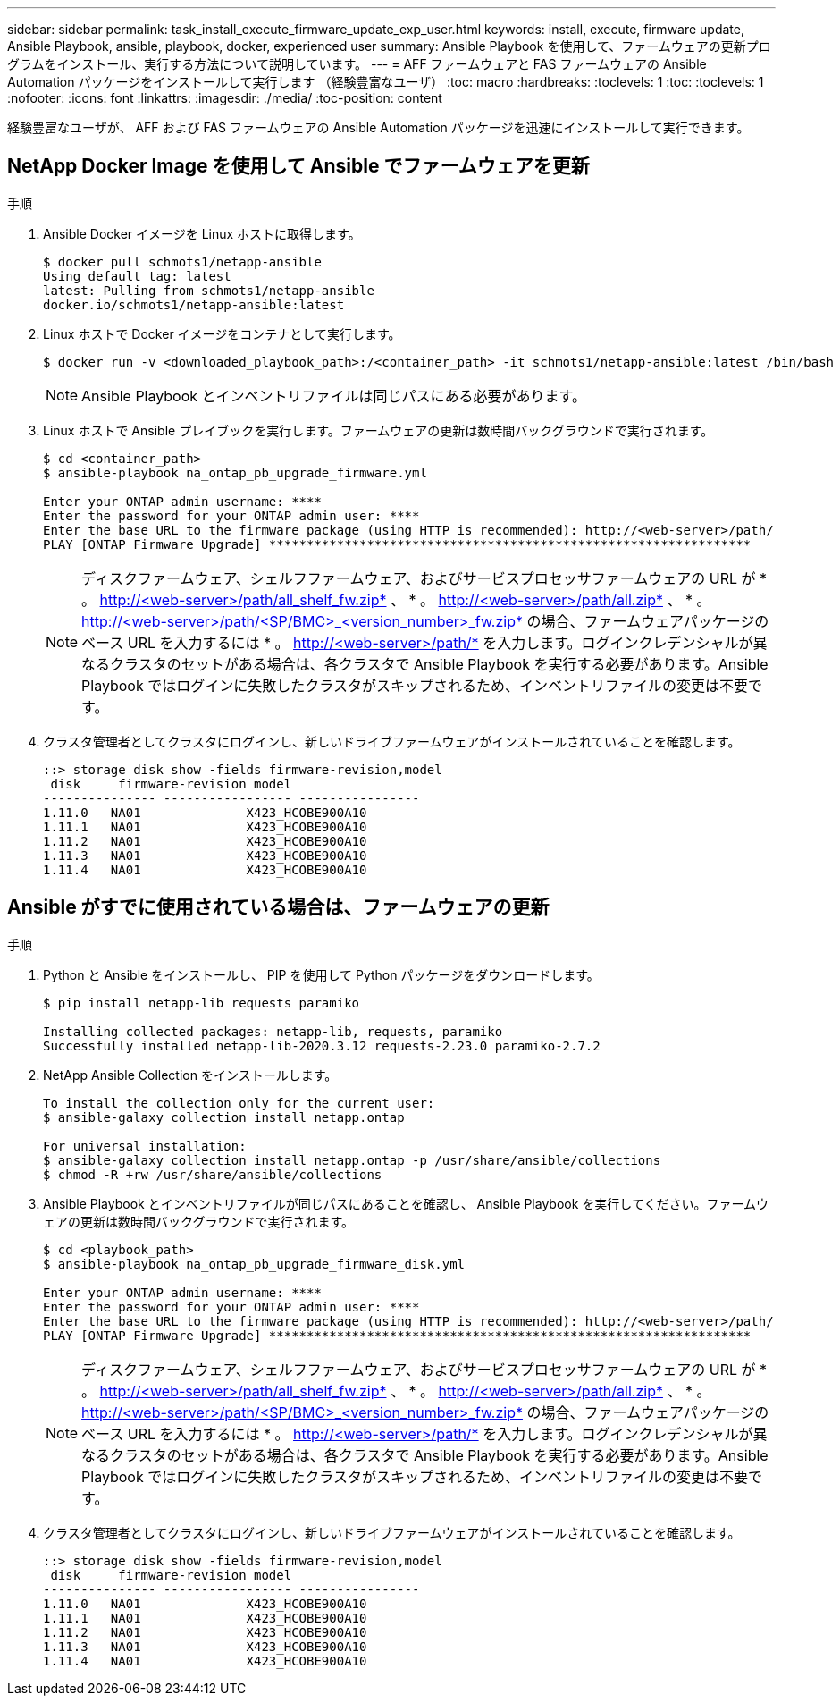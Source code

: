 ---
sidebar: sidebar 
permalink: task_install_execute_firmware_update_exp_user.html 
keywords: install, execute, firmware update, Ansible Playbook, ansible, playbook, docker, experienced user 
summary: Ansible Playbook を使用して、ファームウェアの更新プログラムをインストール、実行する方法について説明しています。 
---
= AFF ファームウェアと FAS ファームウェアの Ansible Automation パッケージをインストールして実行します （経験豊富なユーザ）
:toc: macro
:hardbreaks:
:toclevels: 1
:toc: 
:toclevels: 1
:nofooter: 
:icons: font
:linkattrs: 
:imagesdir: ./media/
:toc-position: content


[role="lead"]
経験豊富なユーザが、 AFF および FAS ファームウェアの Ansible Automation パッケージを迅速にインストールして実行できます。



== NetApp Docker Image を使用して Ansible でファームウェアを更新

.手順
. Ansible Docker イメージを Linux ホストに取得します。
+
[listing]
----
$ docker pull schmots1/netapp-ansible
Using default tag: latest
latest: Pulling from schmots1/netapp-ansible
docker.io/schmots1/netapp-ansible:latest
----
. Linux ホストで Docker イメージをコンテナとして実行します。
+
[listing]
----
$ docker run -v <downloaded_playbook_path>:/<container_path> -it schmots1/netapp-ansible:latest /bin/bash
----
+

NOTE: Ansible Playbook とインベントリファイルは同じパスにある必要があります。

. Linux ホストで Ansible プレイブックを実行します。ファームウェアの更新は数時間バックグラウンドで実行されます。
+
[listing]
----
$ cd <container_path>
$ ansible-playbook na_ontap_pb_upgrade_firmware.yml

Enter your ONTAP admin username: ****
Enter the password for your ONTAP admin user: ****
Enter the base URL to the firmware package (using HTTP is recommended): http://<web-server>/path/
PLAY [ONTAP Firmware Upgrade] ****************************************************************
----
+

NOTE: ディスクファームウェア、シェルフファームウェア、およびサービスプロセッサファームウェアの URL が * 。 http://<web-server>/path/all_shelf_fw.zip* 、 * 。 http://<web-server>/path/all.zip* 、 * 。 http://<web-server>/path/<SP/BMC>_<version_number>_fw.zip* の場合、ファームウェアパッケージのベース URL を入力するには * 。 http://<web-server>/path/* を入力します。ログインクレデンシャルが異なるクラスタのセットがある場合は、各クラスタで Ansible Playbook を実行する必要があります。Ansible Playbook ではログインに失敗したクラスタがスキップされるため、インベントリファイルの変更は不要です。

. クラスタ管理者としてクラスタにログインし、新しいドライブファームウェアがインストールされていることを確認します。
+
[listing]
----
::> storage disk show -fields firmware-revision,model
 disk     firmware-revision model
--------------- ----------------- ----------------
1.11.0   NA01              X423_HCOBE900A10
1.11.1   NA01              X423_HCOBE900A10
1.11.2   NA01              X423_HCOBE900A10
1.11.3   NA01              X423_HCOBE900A10
1.11.4   NA01              X423_HCOBE900A10
----




== Ansible がすでに使用されている場合は、ファームウェアの更新

.手順
. Python と Ansible をインストールし、 PIP を使用して Python パッケージをダウンロードします。
+
[listing]
----
$ pip install netapp-lib requests paramiko

Installing collected packages: netapp-lib, requests, paramiko
Successfully installed netapp-lib-2020.3.12 requests-2.23.0 paramiko-2.7.2
----
. NetApp Ansible Collection をインストールします。
+
[listing]
----
To install the collection only for the current user:
$ ansible-galaxy collection install netapp.ontap

For universal installation:
$ ansible-galaxy collection install netapp.ontap -p /usr/share/ansible/collections
$ chmod -R +rw /usr/share/ansible/collections
----
. Ansible Playbook とインベントリファイルが同じパスにあることを確認し、 Ansible Playbook を実行してください。ファームウェアの更新は数時間バックグラウンドで実行されます。
+
[listing]
----
$ cd <playbook_path>
$ ansible-playbook na_ontap_pb_upgrade_firmware_disk.yml

Enter your ONTAP admin username: ****
Enter the password for your ONTAP admin user: ****
Enter the base URL to the firmware package (using HTTP is recommended): http://<web-server>/path/
PLAY [ONTAP Firmware Upgrade] ****************************************************************
----
+

NOTE: ディスクファームウェア、シェルフファームウェア、およびサービスプロセッサファームウェアの URL が * 。 http://<web-server>/path/all_shelf_fw.zip* 、 * 。 http://<web-server>/path/all.zip* 、 * 。 http://<web-server>/path/<SP/BMC>_<version_number>_fw.zip* の場合、ファームウェアパッケージのベース URL を入力するには * 。 http://<web-server>/path/* を入力します。ログインクレデンシャルが異なるクラスタのセットがある場合は、各クラスタで Ansible Playbook を実行する必要があります。Ansible Playbook ではログインに失敗したクラスタがスキップされるため、インベントリファイルの変更は不要です。

. クラスタ管理者としてクラスタにログインし、新しいドライブファームウェアがインストールされていることを確認します。
+
[listing]
----
::> storage disk show -fields firmware-revision,model
 disk     firmware-revision model
--------------- ----------------- ----------------
1.11.0   NA01              X423_HCOBE900A10
1.11.1   NA01              X423_HCOBE900A10
1.11.2   NA01              X423_HCOBE900A10
1.11.3   NA01              X423_HCOBE900A10
1.11.4   NA01              X423_HCOBE900A10
----

